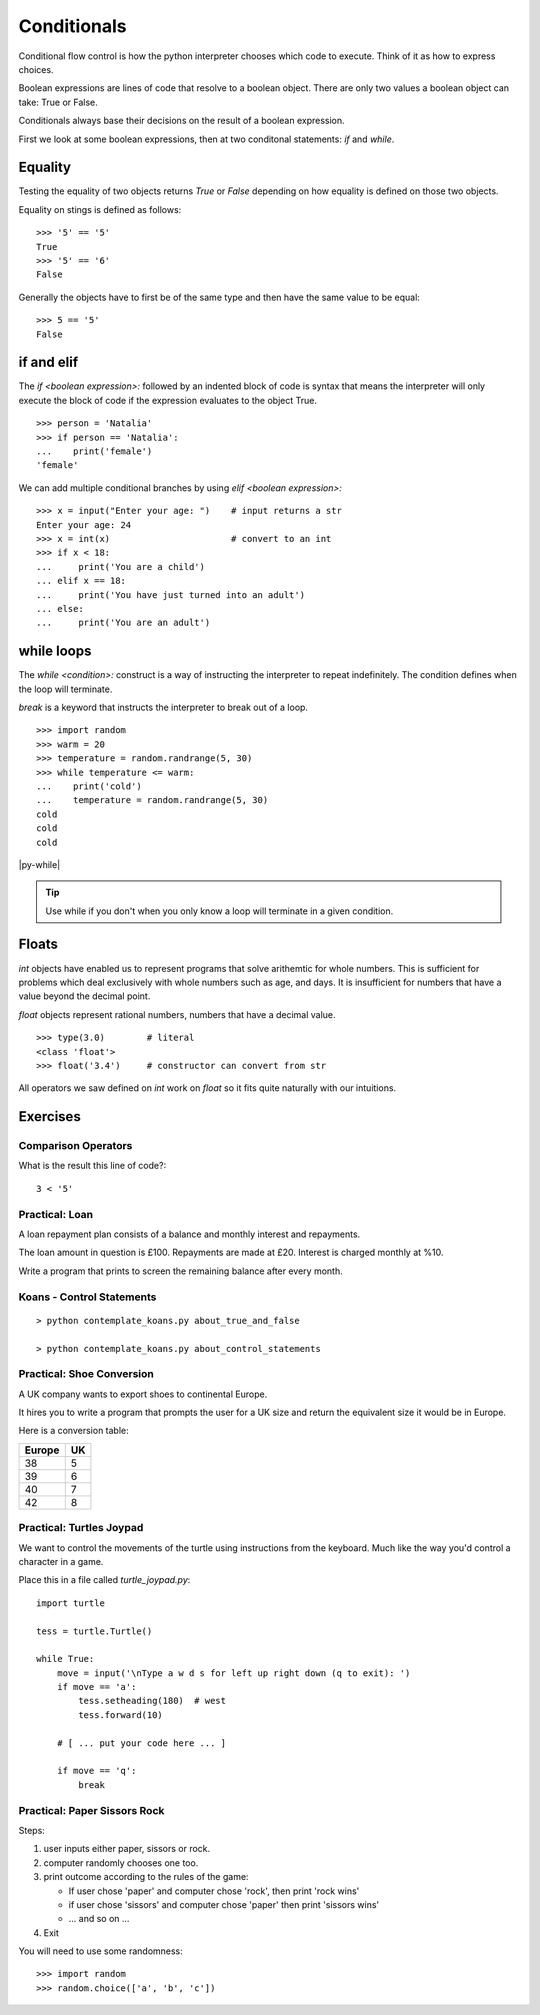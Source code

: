 Conditionals
************

Conditional flow control is how the python interpreter chooses which code to
execute. Think of it as how to express choices.

Boolean expressions are lines of code that resolve to a boolean object. There
are only two values a boolean object can take: True or False.

Conditionals always base their decisions on the result of a boolean expression.

First we look at some boolean expressions, then at two conditonal
statements: `if` and `while`.


Equality
========

Testing the equality of two objects returns `True` or `False` depending on how
equality is defined on those two objects.

Equality on stings is defined as follows::

    >>> '5' == '5'
    True
    >>> '5' == '6'
    False

Generally the objects have to first be of the same type and then have the same
value to be equal::

    >>> 5 == '5'
    False


if and elif
===========

The `if <boolean expression>:` followed by an indented block of code is syntax
that means the interpreter will only execute the block of code if the
expression evaluates to the object True.

::

    >>> person = 'Natalia'
    >>> if person == 'Natalia':
    ...    print('female')
    'female'


We can add multiple conditional branches by using `elif <boolean expression>:`

:: 

    >>> x = input("Enter your age: ")    # input returns a str 
    Enter your age: 24
    >>> x = int(x)                       # convert to an int
    >>> if x < 18:
    ...     print('You are a child')
    ... elif x == 18:
    ...     print('You have just turned into an adult')
    ... else:
    ...     print('You are an adult')

while loops
===========

The `while <condition>:` construct is a way of instructing the interpreter to repeat
indefinitely. The condition defines when the loop will terminate.

`break` is a keyword that instructs the interpreter to break out of a loop. 

::
    
    >>> import random
    >>> warm = 20
    >>> temperature = random.randrange(5, 30)
    >>> while temperature <= warm:
    ...    print('cold')
    ...    temperature = random.randrange(5, 30)
    cold
    cold
    cold

|py-while|

.. |py-while| raw:: html

    <iframe width="800" height="500" frameborder="0" src="http://pythontutor.com/iframe-embed.html#code=import+random%0Awarm+%3D+20%0Atemperature+%3D+18%0Awhile+temperature+%3C%3D+warm%3A%0A++++print('Its+'+%2B+str(temperature)+%2B+'+degrees.+Wrap+up.')%0A++++temperature+%3D+random.randrange(5,+25)%0A++++%0Aprint('Thats+all+for+now')&origin=opt-frontend.js&cumulative=false&heapPrimitives=false&drawParentPointers=false&textReferences=false&showOnlyOutputs=false&py=3&rawInputLstJSON=%5B%5D&curInstr=0&codeDivWidth=350&codeDivHeight=400"> </iframe>

.. tip::
    Use while if you don't when you only know a loop will terminate in a given
    condition.

Floats
======

`int` objects have enabled us to represent programs that solve arithemtic for
whole numbers. This is sufficient for problems which deal exclusively with
whole numbers such as age, and days. It is insufficient for numbers that have
a value beyond the decimal point.

`float` objects represent rational numbers, numbers that have a decimal value.

::

    >>> type(3.0)        # literal
    <class 'float'>
    >>> float('3.4')     # constructor can convert from str

All operators we saw defined on `int` work on `float` so it fits quite
naturally with our intuitions.


Exercises
=========

Comparison Operators
--------------------

What is the result this line of code?::

    3 < '5'

Practical: Loan 
---------------

A loan repayment plan consists of a balance and monthly interest and
repayments.

The loan amount in question is £100. Repayments are made at £20. Interest is
charged monthly at %10.

Write a program that prints to screen the remaining balance after every month.

Koans - Control Statements
--------------------------

::

    > python contemplate_koans.py about_true_and_false

    > python contemplate_koans.py about_control_statements

Practical: Shoe Conversion
--------------------------

A UK company wants to export shoes to continental Europe.

It hires you to write a program that prompts the user for a UK size and return
the equivalent size it would be in Europe.

Here is a conversion table:

======  =====
Europe  UK
======  =====
38      5
39      6
40      7
42      8
======  =====

Practical: Turtles Joypad
-------------------------

We want to control the movements of the turtle using instructions from the
keyboard. Much like the way you'd control a character in a game.

Place this in a file called `turtle_joypad.py`::

    import turtle

    tess = turtle.Turtle()

    while True:
        move = input('\nType a w d s for left up right down (q to exit): ')
        if move == 'a':
            tess.setheading(180)  # west
            tess.forward(10)

        # [ ... put your code here ... ]
            
        if move == 'q':
            break


Practical: Paper Sissors Rock
-----------------------------

Steps:

1. user inputs either paper, sissors or rock.
2. computer randomly chooses one too.
3. print outcome according to the rules of the game:

   * If user chose 'paper' and computer chose 'rock', then print 'rock wins'
   * if user chose 'sissors' and computer chose 'paper' then print 'sissors
     wins'
   * ... and so on ...
4. Exit

You will need to use some randomness::
    
    >>> import random
    >>> random.choice(['a', 'b', 'c'])
